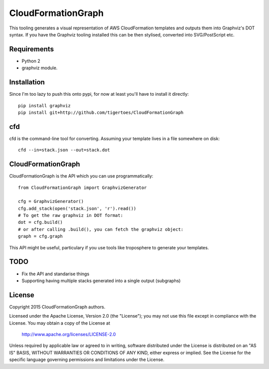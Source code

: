 CloudFormationGraph
===================
This tooling generates a visual representation of AWS CloudFormation templates
and outputs them into Graphviz's DOT syntax. If you have the Graphviz tooling
installed this can be then stylised, converted into SVG/PostScript etc.

Requirements
------------
* Python 2
* graphviz module.

Installation
------------
Since I'm too lazy to push this onto pypi, for now at least you'll have to
install it directly::

    pip install graphviz
    pip install git+http://github.com/tigertoes/CloudFormationGraph

cfd
---
cfd is the command-line tool for converting. Assuming your template lives in a
file somewhere on disk::

    cfd --in=stack.json --out=stack.dot

CloudFormationGraph
-------------------
CloudFormationGraph is the API which you can use programmatically::

    from CloudFormationGraph import GraphvizGenerator

    cfg = GraphvizGenerator()
    cfg.add_stack(open('stack.json', 'r').read())
    # To get the raw graphviz in DOT format:
    dot = cfg.build()
    # or after calling .build(), you can fetch the graphviz object:
    graph = cfg.graph

This API might be useful, particulary if you use tools like troposphere to
generate your templates.

TODO
----
* Fix the API and standarise things
* Supporting having multiple stacks generated into a single output (subgraphs)

License
-------

Copyright 2015 CloudFormationGraph authors.

Licensed under the Apache License, Version 2.0 (the "License");
you may not use this file except in compliance with the License.
You may obtain a copy of the License at

    http://www.apache.org/licenses/LICENSE-2.0

Unless required by applicable law or agreed to in writing, software
distributed under the License is distributed on an "AS IS" BASIS,
WITHOUT WARRANTIES OR CONDITIONS OF ANY KIND, either express or implied.
See the License for the specific language governing permissions and
limitations under the License.
